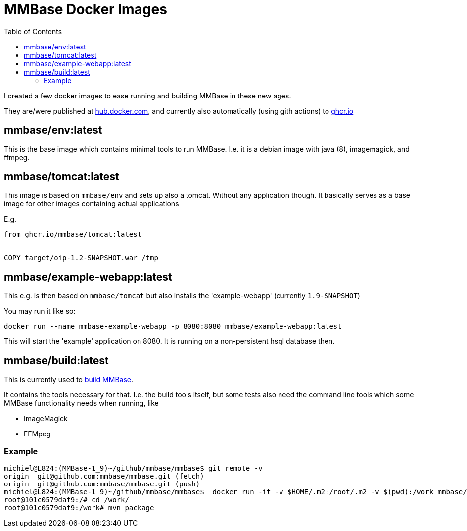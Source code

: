 // DO NOT EDIT THIS FILE IT IS GENERATED!!
= MMBase Docker Images
:toc:



I created a few docker images to ease running and building MMBase in these new ages.

They are/were published at https://hub.docker.com/orgs/mmbase/repositories[hub.docker.com], and currently also automatically (using gith actions) to https://github.com/orgs/mmbase/packages?repo_name=docker[ghcr.io]


:leveloffset: +1

= mmbase/env:latest

This is the base image which contains minimal tools to run MMBase.
I.e. it is a debian image with java (8), imagemagick, and ffmpeg.

= mmbase/tomcat:latest

This image is based on `mmbase/env` and sets up also a tomcat. Without any application though. It basically serves as a base image for other images containing actual applications

E.g.

[source, Dockerfile]
----
from ghcr.io/mmbase/tomcat:latest


COPY target/oip-1.2-SNAPSHOT.war /tmp
----

= mmbase/example-webapp:latest

This e.g. is then based on `mmbase/tomcat` but also installs the 'example-webapp' (currently `1.9-SNAPSHOT`)

You may run it like so:
[source, base]
----
docker run --name mmbase-example-webapp -p 8080:8080 mmbase/example-webapp:latest
----

This will start the 'example' application on 8080. It is running on a non-persistent hsql database then.

= mmbase/build:latest

This is currently used to https://github.com/mmbase/mmbase/actions[build MMBase].

It contains the tools necessary for that. I.e. the build tools itself, but some tests also need the command line tools which some MMBase functionality needs when running, like

- ImageMagick
- FFMpeg

== Example

[source, bash]
----
michiel@L824:(MMBase-1_9)~/github/mmbase/mmbase$ git remote -v
origin  git@github.com:mmbase/mmbase.git (fetch)
origin  git@github.com:mmbase/mmbase.git (push)
michiel@L824:(MMBase-1_9)~/github/mmbase/mmbase$  docker run -it -v $HOME/.m2:/root/.m2 -v $(pwd):/work mmbase/build:latest
root@101c0579daf9:/# cd /work/
root@101c0579daf9:/work# mvn package
----

:leveloffset: -1

